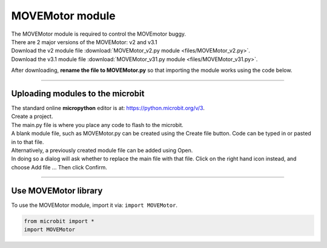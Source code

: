 ====================================================
MOVEMotor module
====================================================

| The MOVEMotor module is required to control the MOVEmotor buggy.
| There are 2 major versions of the MOVEMotor: v2 and v3.1


| Download the v2 module file :download:`MOVEMotor_v2.py module <files/MOVEMotor_v2.py>`.


| Download the v3.1 module file :download:`MOVEMotor_v31.py module <files/MOVEMotor_v31.py>`.

After downloading, **rename the file to MOVEMotor.py** so that importing the module works using the code below.

----

Uploading modules to the microbit
---------------------------------------

| The standard online **micropython** editor is at: https://python.microbit.org/v/3.

.. image:: images/online_editor.png
    :scale: 50 %

| Create a project.
| The main.py file is where you place any code to flash to the microbit.

| A blank module file, such as MOVEMotor.py can be created using the Create file button. Code can be typed in or pasted in to that file.
| Alternatively, a previously created module file can be added using Open.
| In doing so a dialog will ask whether to replace the main file with that file. Click on the right hand icon instead, and choose Add file ... Then click Confirm.

.. image:: images/online_editor_open_file.png
    :scale: 50 %

----

Use MOVEMotor library
----------------------------------------

| To use the MOVEMotor module, import it via: ``import MOVEMotor``.

.. code-block:: python

    from microbit import *
    import MOVEMotor


